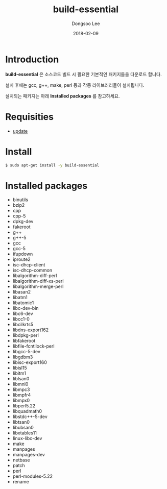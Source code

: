 #+TITLE: build-essential
#+AUTHOR: Dongsoo Lee
#+EMAIL: dongsoolee8@gmail.com
#+DATE: 2018-02-09 

* Introduction
*build-essential* 은 소스코드 빌드 시 필요한 기본적인 패키지들을 다운로드 합니다.

설치 후에는 gcc, g++, make, perl 등과 각종 라이브러리들이 설치됩니다.

설치되는 패키지는 아래 *Installed packages* 를 참고하세요.

* Requisities
- [[./update.org][update]]

* Install
#+BEGIN_SRC sh
$ sudo apt-get install -y build-essential
#+END_SRC

* Installed packages
- binutils
- bzip2
- cpp
- cpp-5
- dpkg-dev
- fakeroot
- g++
- g++-5
- gcc
- gcc-5
- ifupdown
- iproute2
- isc-dhcp-client
- isc-dhcp-common
- libalgorithm-diff-perl
- libalgorithm-diff-xs-perl
- libalgorithm-merge-perl
- libasan2
- libatm1
- libatomic1
- libc-dev-bin
- libc6-dev
- libcc1-0
- libcilkrts5
- libdns-export162
- libdpkg-perl
- libfakeroot
- libfile-fcntllock-perl
- libgcc-5-dev
- libgdbm3
- libisc-export160
- libisl15
- libitm1
- liblsan0
- libmnl0
- libmpc3
- libmpfr4
- libmpx0
- libperl5.22
- libquadmath0
- libstdc++-5-dev
- libtsan0
- libubsan0
- libxtables11
- linux-libc-dev
- make
- manpages
- manpages-dev
- netbase
- patch
- perl
- perl-modules-5.22
- rename
